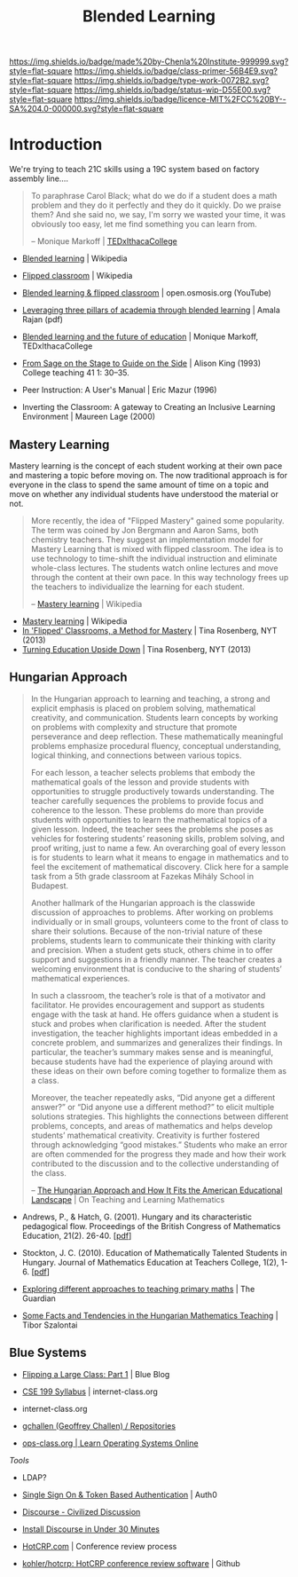 #   -*- mode: org; fill-column: 60 -*-

#+TITLE: Blended Learning 
#+STARTUP: showall
#+TOC: headlines 4
#+PROPERTY: filename
:PROPERTIES:
:CUSTOM_ID: 
:Name:      /home/deerpig/proj/chenla/studyhall/sh-blended-learning.org
:Created:   2017-11-07T15:01@Prek Leap (11.642600N-104.919210W)
:ID:        8f723181-692f-45f7-aeb2-e7595ae2c70b
:VER:       563313739.366694089
:GEO:       48P-491193-1287029-15
:BXID:      proj:BEW4-5243
:Class:     primer
:Type:      work
:Status:    wip
:Licence:   MIT/CC BY-SA 4.0
:END:

[[https://img.shields.io/badge/made%20by-Chenla%20Institute-999999.svg?style=flat-square]] 
[[https://img.shields.io/badge/class-primer-56B4E9.svg?style=flat-square]]
[[https://img.shields.io/badge/type-work-0072B2.svg?style=flat-square]]
[[https://img.shields.io/badge/status-wip-D55E00.svg?style=flat-square]]
[[https://img.shields.io/badge/licence-MIT%2FCC%20BY--SA%204.0-000000.svg?style=flat-square]]


* Introduction

We're trying to teach 21C skills using a 19C system based on factory
assembly line....


#+begin_quote
To paraphrase Carol Black; what do we do if a student does a math
problem and they do it perfectly and they do it quickly. Do we praise
them? And she said no, we say, I'm sorry we wasted your time, it was
obviously too easy, let me find something you can learn from.

-- Monique Markoff | [[https://www.youtube.com/watch?v=Mb2d8E1dZjY][TEDxIthacaCollege]]
#+end_quote


 - [[https://en.wikipedia.org/wiki/Blended_learning][Blended learning]] | Wikipedia
 - [[https://en.wikipedia.org/wiki/Flipped_classroom][Flipped classroom]] | Wikipedia
 - [[https://www.youtube.com/watch?v=paQCE58334M][Blended learning & flipped classroom]] | open.osmosis.org (YouTube)

 - [[bib:rajan:2013leveraging][Leveraging three pillars of academia through blended learning]] | Amala Rajan (pdf)

 - [[https://www.youtube.com/watch?v=Mb2d8E1dZjY][Blended learning and the future of education]] | Monique Markoff, TEDxIthacaCollege

 - [[http://faculty.washington.edu/kate1/ewExternalFiles/SageOnTheStage.pdf][From Sage on the Stage to Guide on the Side]]  | Alison King (1993) 
   College teaching 41 1: 30–35.
 - Peer Instruction: A User's Manual | Eric Mazur (1996)
 - Inverting the Classroom: A gateway to Creating an
   Inclusive Learning Environment | Maureen Lage (2000)

** Mastery Learning

Mastery learning is the concept of each student working at
their own pace and mastering a topic before moving on.  The
now traditional approach is for everyone in the class to
spend the same amount of time on a topic and move on whether
any individual students have understood the material or not.

#+begin_quote
More recently, the idea of "Flipped Mastery" gained some
popularity. The term was coined by Jon Bergmann and Aaron
Sams, both chemistry teachers. They suggest an
implementation model for Mastery Learning that is mixed with
flipped classroom. The idea is to use technology to
time-shift the individual instruction and eliminate
whole-class lectures. The students watch online lectures and
move through the content at their own pace. In this way
technology frees up the teachers to individualize the
learning for each student.

-- [[https://en.wikipedia.org/wiki/Mastery_learning][Mastery learning]] | Wikipedia
#+end_quote

 - [[https://en.wikipedia.org/wiki/Mastery_learning][Mastery learning]] | Wikipedia
 - [[https://opinionator.blogs.nytimes.com/2013/10/23/in-flipped-classrooms-a-method-for-mastery/?smid=pl-share][In 'Flipped' Classrooms, a Method for Mastery]] | Tina Rosenberg, NYT (2013)
 - [[https://opinionator.blogs.nytimes.com/2013/10/09/turning-education-upside-down/][Turning Education Upside Down]] | Tina Rosenberg, NYT (2013)


** Hungarian Approach

#+begin_quote
In the Hungarian approach to learning and teaching, a strong
and explicit emphasis is placed on problem solving,
mathematical creativity, and communication. Students learn
concepts by working on problems with complexity and
structure that promote perseverance and deep
reflection. These mathematically meaningful problems
emphasize procedural fluency, conceptual understanding,
logical thinking, and connections between various topics.

For each lesson, a teacher selects problems that embody the
mathematical goals of the lesson and provide students with
opportunities to struggle productively towards
understanding. The teacher carefully sequences the problems
to provide focus and coherence to the lesson. These problems
do more than provide students with opportunities to learn
the mathematical topics of a given lesson. Indeed, the
teacher sees the problems she poses as vehicles for
fostering students’ reasoning skills, problem solving, and
proof writing, just to name a few. An overarching goal of
every lesson is for students to learn what it means to
engage in mathematics and to feel the excitement of
mathematical discovery. Click here for a sample task from a
5th grade classroom at Fazekas Mihály School in Budapest.

Another hallmark of the Hungarian approach is the classwide
discussion of approaches to problems. After working on
problems individually or in small groups, volunteers come to
the front of class to share their solutions. Because of the
non-trivial nature of these problems, students learn to
communicate their thinking with clarity and precision. When
a student gets stuck, others chime in to offer support and
suggestions in a friendly manner. The teacher creates a
welcoming environment that is conducive to the sharing of
students’ mathematical experiences.

In such a classroom, the teacher’s role is that of a
motivator and facilitator. He provides encouragement and
support as students engage with the task at hand. He offers
guidance when a student is stuck and probes when
clarification is needed. After the student investigation,
the teacher highlights important ideas embedded in a
concrete problem, and summarizes and generalizes their
findings. In particular, the teacher’s summary makes sense
and is meaningful, because students have had the experience
of playing around with these ideas on their own before
coming together to formalize them as a class.

Moreover, the teacher repeatedly asks, “Did anyone get a
different answer?” or “Did anyone use a different method?”
to elicit multiple solutions strategies. This highlights the
connections between different problems, concepts, and areas
of mathematics and helps develop students’ mathematical
creativity. Creativity is further fostered through
acknowledging “good mistakes.” Students who make an error
are often commended for the progress they made and how their
work contributed to the discussion and to the collective
understanding of the class.

-- [[https://blogs.ams.org/matheducation/2015/01/10/the-hungarian-approach-and-how-it-fits-the-american-educational-landscape/][The Hungarian Approach and How It Fits the American
   Educational Landscape]] | On Teaching and Learning
   Mathematics
#+end_quote



 - Andrews, P., & Hatch, G. (2001). Hungary and its
   characteristic pedagogical flow. Proceedings of the
   British Congress of Mathematics Education, 21(2). 
   26-40. [[[http://citeseerx.ist.psu.edu/viewdoc/download?doi=10.1.1.659.7472&rep=rep1&type=pdf][pdf]]]
 - Stockton, J. C. (2010). Education of Mathematically
   Talented Students in Hungary. Journal of Mathematics
   Education at Teachers College, 1(2), 1-6. [[[http://journals.tc-library.org/index.php/matheducation/article/viewFile/574/354][pdf]]]


 - [[https://www.theguardian.com/teacher-network/2012/jul/20/primary-maths-programme][Exploring different approaches to teaching primary maths]] | The Guardian
 - [[https://matematiikkalehtisolmu.fi/2002/unkari/IJHUTSZ.html][Some Facts and Tendencies in the Hungarian Mathematics Teaching]] | Tibor Szalontai

** Blue Systems

 - [[https://www.bluegroup.systems/posts/2016-12-22-flipping-a-large-class-part-1/][Flipping a Large Class: Part 1]] | Blue Blog
 - [[https://www.internet-class.org/courses/fys/syllabus/][CSE 199 Syllabus]] | internet-class.org
 - internet-class.org
 - [[https://github.com/gchallen?tab=repositories][gchallen (Geoffrey Challen) / Repositories]]

 - [[https://www.ops-class.org/][ops-class.org | Learn Operating Systems Online]]

 /Tools/

 - LDAP?
 - [[https://auth0.com/][Single Sign On & Token Based Authentication]] | Auth0
  
 - [[https://www.discourse.org/][Discourse - Civilized Discussion]]
 - [[https://blog.discourse.org/2014/04/install-discourse-in-under-30-minutes/][Install Discourse in Under 30 Minutes]] 
 - [[https://hotcrp.com/][HotCRP.com]] | Conference review process
 - [[https://github.com/kohler/hotcrp][kohler/hotcrp: HotCRP conference review software]] | Github

